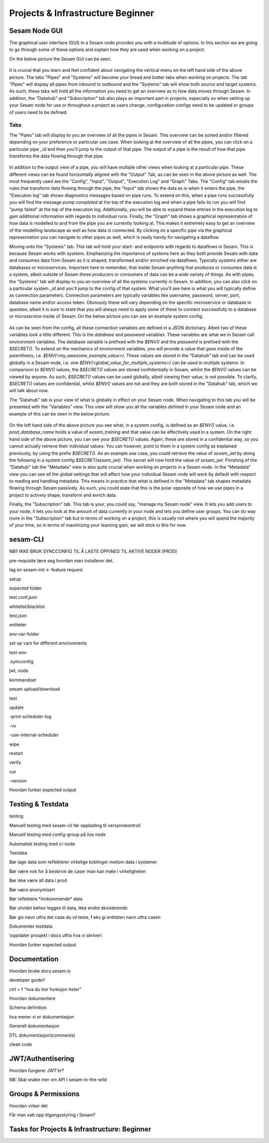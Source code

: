 .. _projects-and-infrastructure-beginner-4-1:

Projects & Infrastructure Beginner
----------------------------------

.. _sesam-node-gui-4-1:

Sesam Node GUI
~~~~~~~~~~~~~~

The graphical user interface (GUI) in a Sesam node provides you with a multitude of options. In this section we are going to go through some of these options and explain how they are used when working on a project.

On the below picture the Sesam GUI can be seen.  

.. _figure-sesamGUI-4-1:
.. figure:: ./media/Sesam_GUI.png
   :align: center


It is crucial that you learn and feel confident about navigating the vertical menu on the left hand side of the above picture. The tabs "Pipes" and "Systems" will become your bread and butter tabs when working on projects. The tab "Pipes" will display all pipes from inbound to outbound and the "Systems" tab will show both source and target systems. As such, these tabs will hold all the information you need to get an overview as to how data moves through Sesam. In addition, the "Datahub" and "Subscription" tab also plays an important part in projects, especially so when setting up your Sesam node for use or throughout a project as users change, configuration configs need to be updated or groups of users need to be defined.

Tabs
####

The "Pipes" tab will display to you an overview of all the pipes in Sesam. This overview can be sorted and/or filtered depending on your preference or particular use case. When looking at the overview of all the pipes, you can click on a particular pipe `_id` and then you'll jump to the output of that pipe. The output of a pipe is the result of how that pipe transforms the data flowing through that pipe.

.. _figure-pipejump4-1:
.. figure:: ./media/pipejump.png
   :align: center


In addition to the output view of a pipe, you will have multiple other views when looking at a particular pipe. These different views can be found horizontally aligned with the "Output" Tab, as can be seen in the above picture as well. The most frequently used are the "Config", "Input", "Output", "Execution Log" and "Graph" Tabs. The "Config" tab entails the rules that transform data flowing through the pipe, the "Input" tab shows the data as is when it enters the pipe, the "Execution log" tab shows diagnostics messages based on pipe runs. To extend on this, when a pipe runs successfully you will find the message *pump completed* at the top of the execution log and when a pipe fails its run you will find "pump failed" at the top of the execution log. Additionally, you will be able to expand these entries in the execution log to gain additional information with regards to individual runs. Finally, the "Graph" tab shows a graphical representation of how data is modelled to and from the pipe you are currently looking at. This makes it extremely easy to get an overview of the modelling landscape as well as how data is connected. By clicking on a specific pipe via the graphical representation you can navigate to other pipes as well, which is really handy for navigating a dataflow. 

Moving onto the "Systems" tab. This tab will hold your start- and endpoints with regards to dataflows in Sesam. This is because Sesam works with systems. Emphasizing the importance of systems here as they both provide Sesam with data and consumes data from Sesam as it is shaped, transformed and/or enriched via dataflows. Typically systems either are databases or microservices. Important here to remember, that inside Sesam anything that produces or consumes data is a system, albeit outside of Sesam these producers or consumers of data can be a wide variety of things. As with pipes, the "Systems" tab will display to you an overview of all the systems currently in Sesam. In addition, you can also click on a particular system `_id` and you'll jump to the config of that system. What you'll see here is what you will typically define as connection parameters. Connection parameters are typically variables like username, password, server, port, database name and/or access token. Obviously these will vary depending on the specific microservice or database in question, albeit it is sure to state that you will always need to apply some of these to connect successfully to a database or microservice inside of Sesam. On the below picture you can see an example system config.

.. _figure-systemconfig4-1:
.. figure:: ./media/systemconfig.png
   :align: center


As can be seen from the config, all these connection variables are defined in a JSON dictionary. Albeit two of these variables look a little different. This is the `database` and `password` variables. These variables are what we in Sesam call environment variables. The database variable is prefixed with the `$ENV()` and the `password` is prefixed with the `$SECRET()`. To extend on the mechanics of environment variables, you will provide a value that goes inside of the parenthesis, i.e. `$ENV(<my_awesome_example_value>)`. These values are stored in the "Datahub" tab and can be used globally in a Sesam node, i.e. one `$ENV(<global_value_for_multiple_systems>)` can be used in multiple systems. In comparison to `$ENV()` values, the `$SECRET()` values are stored confidentially in Sesam, whilst the `$ENV()` values can be viewed by anyone. As such, `$SECRET()` values can be used globally, albeit viewing their value, is not possible. To clarify, `$SECRET()` values are confidential, whilst `$ENV()` values are not and they are both stored in the "Datahub" tab, which we will talk about now.  

The "Datahub" tab is your view of what is globally in effect on your Sesam node. When navigating to this tab you will be presented with the "Variables" view. This view will show you all the variables defined in your Sesam node and an example of this can be seen in the below picture.

.. _figure-datahubview4-1:
.. figure:: ./media/datahubview.png
   :align: center


On the left hand side of the above picture you see what, in a system config, is defined as an `$ENV()` value, i.e. `prod_database_name` holds a value of `sesam_training` and that value can be effectively used in a system. On the right hand side of the above picture, you can see your `$SECRET()` values. Again, these are stored in a confidential way, so you cannot actually retrieve their individual values. You can however, point to them in a system config as explained previously, by using the prefix `$SECRET()`. As an example use case, you could retrieve the value of `sesam_jwt` by doing the following in a system config `$SECRET(sesam_jwt)`. This secret will now hold the value of `sesam_jwt`. Finishing of the "Datahub" tab the "Metadata" view is also quite crucial when working on projects in a Sesam node. In the "Metadata" view you can see all the global settings that will affect how your individual Sesam node will work by default with respect to reading and handling metadata. This means in practice that what is defined in the "Metadata" tab shapes metadata flowing through Sesam passively. As such, you could state that this is the polar opposite of how we use pipes in a project to actively shape, transform and enrich data.

Finally, the "Subscription" tab. This tab is your, you could say, "manage my Sesam node" view. It lets you add users to your node, it lets you look at the amount of data currently in your node and lets you define user groups. You can do way more in the "Subscription" tab but in terms of working on a project, this is usually not where you will spend the majority of your time, so in terms of maximizing your learning gain, we will stick to this for now.  


.. seealso::

  Learn Sesam > Architecture & Concepts: :ref:`systems`
  
  Learn Sesam > Architecture & Concepts: :ref:`pipes`

  Getting started: :ref:`getting-started-microservices`

  Developer Guide > Service Configuration > Systems: :ref:`microservice_system`
 

.. _sesam-cli-4-1:

sesam-CLI
~~~~~~~~~

NB!! IKKE BRUK SYNCCONFIG TIL Å LASTE OPP/NED TIL AKTIVE NODER (PROD)

pre-requisite lære seg hvordan man installerer det.

lag en sesam-init <- feature request

setup

expected folder

test.conf.json

whitelist/blacklist

test.json

entiteter

env-var-folder

set up vars for different environments

test-env

.syncconfig

jwt, node

kommandoer

sesam upload/download

test

update

-print-scheduler-log

-vv

-use-internal-scheduler

wipe

restart

verify

run

-version

Hvordan funker expected output

.. seealso::

  TODO

.. _testing-and-testdata-4-1:

Testing & Testdata
~~~~~~~~~~~~~~~~~~

testing

Manuell testing med sesam-cli før opplasting til versjonskontroll

Manuell testing med config-group på live node

Automatisk testing med ci-node

Testdata

Bør lage data som reflekterer virkelige koblinger mellom data i systemer

Bør være nok for å beskrive de caser man kan møte i virkeligheten

Bør ikke være all data i prod

Bør være anonymisert

Bør reflektere \*innkommende\* data

Bør utvidet behov legges til data, ikke endre eksisterende

Bør gis navn utfra det case du vil teste, f.eks gi entiteten navn utfra
casen

Dokumenter testdata

\\\oppdater prosjekt i docs utfra hva vi skriver\\\

Hvordan funker expected output

.. seealso::

  TODO

.. _documentation-4-1:

Documentation
~~~~~~~~~~~~~

Hvordan bruke docs.sesam.io

developer guide!!

ctrl + f "hva du tror funksjon heter"

Hvordan dokumentere

Schema definition

hva mener vi er dokumentasjon

Generell dokumentasjon

DTL dokumentasjon(comments)

clean code

.. seealso::

  TODO

.. _jwt-authentication-4-1:

JWT/Authentisering
~~~~~~~~~~~~~~~~~~

Hvordan fungerer JWT’er?

NB: Skal snake mer om API I sesam-in-the-wild

.. seealso::

  TODO

.. _groups-and-permissions-4-1:

Groups & Permissions
~~~~~~~~~~~~~~~~~~~~

Hvordan virker det

Får man satt opp tilgangsstyring i Sesam?

.. seealso::

  TODO

.. _tasks-for-projects-infrastructure-beginner-4-1:

Tasks for Projects & Infrastructure: Beginner
~~~~~~~~~~~~~~~~~~~~~~~~~~~~~~~~~~~~~~~~~~~~~
